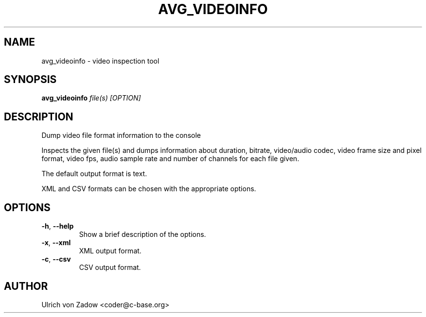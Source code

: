 .TH AVG_VIDEOINFO "1" "March 2011" "libavg 1.5.4" "User Commands"
.SH NAME
avg_videoinfo \- video inspection tool
.SH SYNOPSIS
.B avg_videoinfo
\fIfile(s)\fR \fI[OPTION]\fR
.SH DESCRIPTION
Dump video file format information to the console
.PP
Inspects the given file(s) and dumps information about duration, bitrate, video/audio codec,
video frame size and pixel format, video fps, audio sample rate and number of channels for
each file given.
.PP
The default output format is text.
.PP
XML and CSV formats can be chosen with the appropriate options.
.PP
.SH OPTIONS
.TP
\fB\-h\fR, \fB\-\-help\fR
Show a brief description of the options.
.TP
\fB\-x\fR, \fB\-\-xml\fR
XML output format.
.TP
\fB\-c\fR, \fB\-\-csv\fR
CSV output format.
.SH AUTHOR
Ulrich von Zadow <coder@c-base.org>
